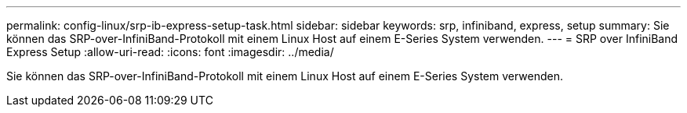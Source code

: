 ---
permalink: config-linux/srp-ib-express-setup-task.html 
sidebar: sidebar 
keywords: srp, infiniband, express, setup 
summary: Sie können das SRP-over-InfiniBand-Protokoll mit einem Linux Host auf einem E-Series System verwenden. 
---
= SRP over InfiniBand Express Setup
:allow-uri-read: 
:icons: font
:imagesdir: ../media/


[role="lead"]
Sie können das SRP-over-InfiniBand-Protokoll mit einem Linux Host auf einem E-Series System verwenden.
